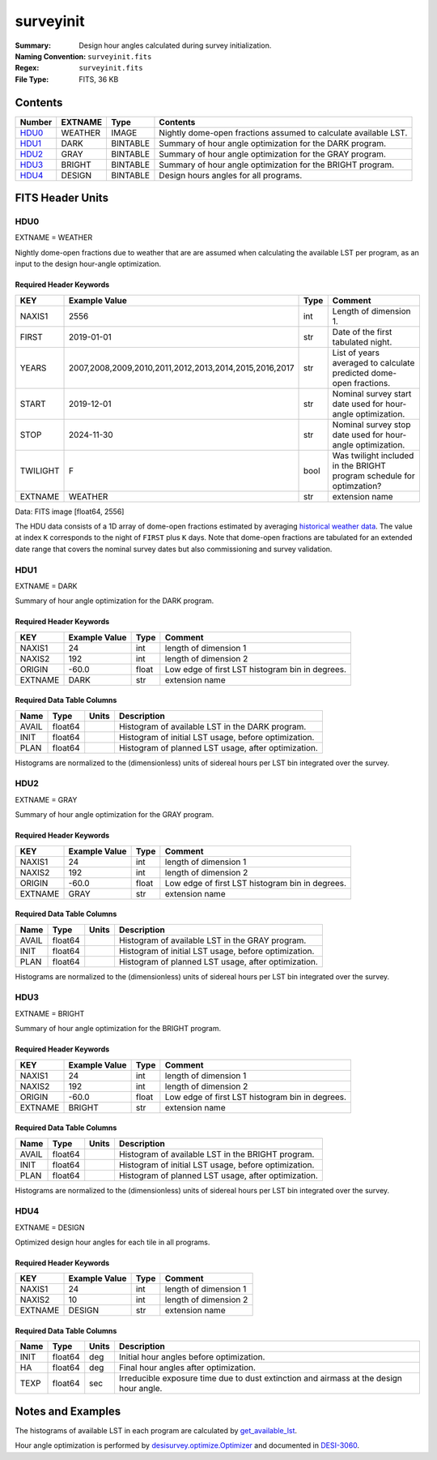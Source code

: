 ==========
surveyinit
==========

:Summary: Design hour angles calculated during survey initialization.
:Naming Convention: ``surveyinit.fits``
:Regex: ``surveyinit.fits``
:File Type: FITS, 36 KB

Contents
========

====== ======= ======== ===================
Number EXTNAME Type     Contents
====== ======= ======== ===================
HDU0_  WEATHER IMAGE    Nightly dome-open fractions assumed to calculate available LST.
HDU1_  DARK    BINTABLE Summary of hour angle optimization for the DARK program.
HDU2_  GRAY    BINTABLE Summary of hour angle optimization for the GRAY program.
HDU3_  BRIGHT  BINTABLE Summary of hour angle optimization for the BRIGHT program.
HDU4_  DESIGN  BINTABLE Design hours angles for all programs.
====== ======= ======== ===================

FITS Header Units
=================

HDU0
----

EXTNAME = WEATHER

Nightly dome-open fractions due to weather that are are assumed when calculating
the available LST per program, as an input to the design hour-angle optimization.

Required Header Keywords
~~~~~~~~~~~~~~~~~~~~~~~~

======== ====================================================== ==== ==============
KEY      Example Value                                          Type Comment
======== ====================================================== ==== ==============
NAXIS1   2556                                                   int  Length of dimension 1.
FIRST    2019-01-01                                             str  Date of the first tabulated night.
YEARS    2007,2008,2009,2010,2011,2012,2013,2014,2015,2016,2017 str  List of years averaged to calculate predicted dome-open fractions.
START    2019-12-01                                             str  Nominal survey start date used for hour-angle optimization.
STOP     2024-11-30                                             str  Nominal survey stop date used for hour-angle optimization.
TWILIGHT F                                                      bool Was twilight included in the BRIGHT program schedule for optimzation?
EXTNAME  WEATHER                                                str   extension name
======== ====================================================== ==== ==============

Data: FITS image [float64, 2556]

The HDU data consists of a 1D array of dome-open fractions estimated by averaging `historical weather data
<https://desimodel.readthedocs.io/en/latest/#desimodel.weather.dome_closed_fractions>`__.
The value at index ``K`` corresponds to the night of ``FIRST`` plus ``K`` days.  Note that dome-open fractions
are tabulated for an extended date range that covers the nominal survey dates but also commissioning and survey validation.

HDU1
----

EXTNAME = DARK

Summary of hour angle optimization for the DARK program.

Required Header Keywords
~~~~~~~~~~~~~~~~~~~~~~~~

======= ============= ===== =====================
KEY     Example Value Type  Comment
======= ============= ===== =====================
NAXIS1  24            int   length of dimension 1
NAXIS2  192           int   length of dimension 2
ORIGIN  -60.0         float Low edge of first LST histogram bin in degrees.
EXTNAME DARK          str   extension name
======= ============= ===== =====================

Required Data Table Columns
~~~~~~~~~~~~~~~~~~~~~~~~~~~

===== ======= ===== ===========
Name  Type    Units Description
===== ======= ===== ===========
AVAIL float64       Histogram of available LST in the DARK program.
INIT  float64       Histogram of initial LST usage, before optimization.
PLAN  float64       Histogram of planned LST usage, after optimization.
===== ======= ===== ===========

Histograms are normalized to the (dimensionless) units of sidereal hours per LST bin integrated over the survey.

HDU2
----

EXTNAME = GRAY

Summary of hour angle optimization for the GRAY program.

Required Header Keywords
~~~~~~~~~~~~~~~~~~~~~~~~

======= ============= ===== =====================
KEY     Example Value Type  Comment
======= ============= ===== =====================
NAXIS1  24            int   length of dimension 1
NAXIS2  192           int   length of dimension 2
ORIGIN  -60.0         float Low edge of first LST histogram bin in degrees.
EXTNAME GRAY          str   extension name
======= ============= ===== =====================

Required Data Table Columns
~~~~~~~~~~~~~~~~~~~~~~~~~~~

===== ======= ===== ===========
Name  Type    Units Description
===== ======= ===== ===========
AVAIL float64       Histogram of available LST in the GRAY program.
INIT  float64       Histogram of initial LST usage, before optimization.
PLAN  float64       Histogram of planned LST usage, after optimization.
===== ======= ===== ===========

Histograms are normalized to the (dimensionless) units of sidereal hours per LST bin integrated over the survey.

HDU3
----

EXTNAME = BRIGHT

Summary of hour angle optimization for the BRIGHT program.

Required Header Keywords
~~~~~~~~~~~~~~~~~~~~~~~~

======= ============= ===== =====================
KEY     Example Value Type  Comment
======= ============= ===== =====================
NAXIS1  24            int   length of dimension 1
NAXIS2  192           int   length of dimension 2
ORIGIN  -60.0         float Low edge of first LST histogram bin in degrees.
EXTNAME BRIGHT        str   extension name
======= ============= ===== =====================

Required Data Table Columns
~~~~~~~~~~~~~~~~~~~~~~~~~~~

===== ======= ===== ===========
Name  Type    Units Description
===== ======= ===== ===========
AVAIL float64       Histogram of available LST in the BRIGHT program.
INIT  float64       Histogram of initial LST usage, before optimization.
PLAN  float64       Histogram of planned LST usage, after optimization.
===== ======= ===== ===========

Histograms are normalized to the (dimensionless) units of sidereal hours per LST bin integrated over the survey.

HDU4
----

EXTNAME = DESIGN

Optimized design hour angles for each tile in all programs.

Required Header Keywords
~~~~~~~~~~~~~~~~~~~~~~~~

======= ============= ==== =====================
KEY     Example Value Type Comment
======= ============= ==== =====================
NAXIS1  24            int  length of dimension 1
NAXIS2  10            int  length of dimension 2
EXTNAME DESIGN        str  extension name
======= ============= ==== =====================

Required Data Table Columns
~~~~~~~~~~~~~~~~~~~~~~~~~~~

==== ======= ===== ===========
Name Type    Units Description
==== ======= ===== ===========
INIT float64 deg   Initial hour angles before optimization.
HA   float64 deg   Final hour angles after optimization.
TEXP float64 sec   Irreducible exposure time due to dust extinction and airmass at the design hour angle.
==== ======= ===== ===========

Notes and Examples
==================

The histograms of available LST in each program are calculated by `get_available_lst 
<https://desisurvey.readthedocs.io/en/latest/api.html#desisurvey.ephem.Ephemerides.get_available_lst>`__.

Hour angle optimization is performed by `desisurvey.optimize.Optimizer
<https://desisurvey.readthedocs.io/en/latest/api.html#desisurvey.optimize.Optimizer>`__ and documented
in `DESI-3060 <https://desi.lbl.gov/DocDB/cgi-bin/private/ShowDocument?docid=3060>`__.
